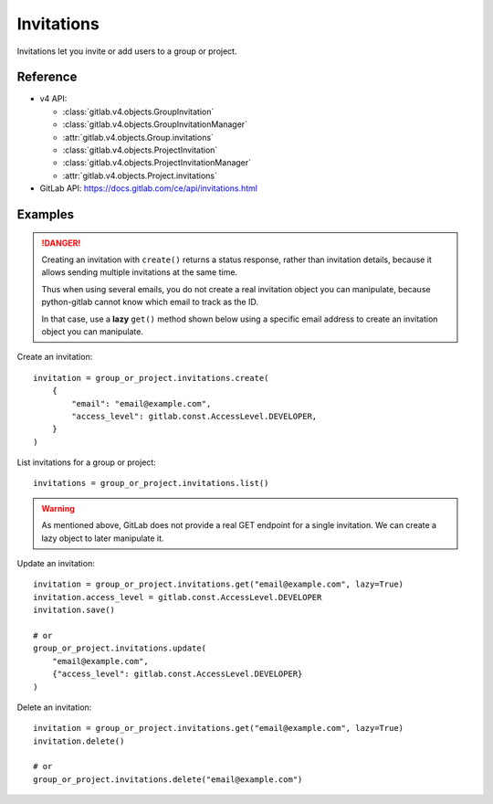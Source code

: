 ###########
Invitations
###########

Invitations let you invite or add users to a group or project.

Reference
---------

* v4 API:

  + :class:`gitlab.v4.objects.GroupInvitation`
  + :class:`gitlab.v4.objects.GroupInvitationManager`
  + :attr:`gitlab.v4.objects.Group.invitations`
  + :class:`gitlab.v4.objects.ProjectInvitation`
  + :class:`gitlab.v4.objects.ProjectInvitationManager`
  + :attr:`gitlab.v4.objects.Project.invitations`

* GitLab API: https://docs.gitlab.com/ce/api/invitations.html

Examples
--------

.. danger::

    Creating an invitation with ``create()`` returns a status response,
    rather than invitation details, because it allows sending multiple
    invitations at the same time.
    
    Thus when using several emails, you do not create a real invitation
    object you can manipulate, because python-gitlab cannot know which email
    to track as the ID.
    
    In that case, use a **lazy** ``get()`` method shown below using a specific
    email address to create an invitation object you can manipulate.

Create an invitation::

    invitation = group_or_project.invitations.create(
        {
            "email": "email@example.com",
            "access_level": gitlab.const.AccessLevel.DEVELOPER,
        }
    )

List invitations for a group or project::

    invitations = group_or_project.invitations.list()

.. warning::

    As mentioned above, GitLab does not provide a real GET endpoint for a single
    invitation. We can create a lazy object to later manipulate it.

Update an invitation::

    invitation = group_or_project.invitations.get("email@example.com", lazy=True)
    invitation.access_level = gitlab.const.AccessLevel.DEVELOPER
    invitation.save()

    # or
    group_or_project.invitations.update(
        "email@example.com",
        {"access_level": gitlab.const.AccessLevel.DEVELOPER}
    )

Delete an invitation::

    invitation = group_or_project.invitations.get("email@example.com", lazy=True)
    invitation.delete()

    # or
    group_or_project.invitations.delete("email@example.com")
